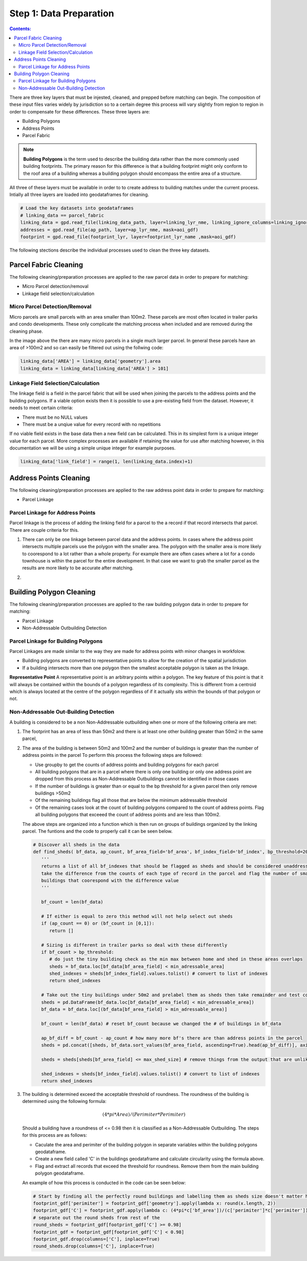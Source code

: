 Step 1: Data Preparation
===================================

.. contents:: Contents:
   :depth: 4

There are three key layers that must be injested, cleaned, and prepped before matching can begin.
The composition of these input files varies widely by jurisdiction so to a certain degree this process
will vary slightly from region to region in order to compensate for these differences. These three layers
are:

* Building Polygons
* Address Points
* Parcel Fabric

.. Note::
   **Building Polygons** is the term used to describe the building data rather than the more commonly used building footprints.
   The primary reason for this difference is that a building footprint might only conform to the roof area of a building whereas
   a building polygon should encompass the entire area of a structure.  

All three of these layers must be available in order to to create address to building matches under the
current process. Intially all three layers are loaded into geodataframes for cleaning. 

.. code-block:: python
   
   # Load the key datasets into geodataframes
   # linking_data == parcel_fabric
   linking_data = gpd.read_file(linking_data_path, layer=linking_lyr_nme, linking_ignore_columns=linking_ignore_columns, mask=aoi_gdf)
   addresses = gpd.read_file(ap_path, layer=ap_lyr_nme, mask=aoi_gdf)
   footprint = gpd.read_file(footprint_lyr, layer=footprint_lyr_name ,mask=aoi_gdf)

The following stections describe the individual processes used to clean the three key datasets.

Parcel Fabric Cleaning
----------------------

The following  cleaning/preparation processes are applied to the raw parcel data in order to 
prepare for matching:

* Micro Parcel detection/removal
* Linkage field selection/calculation

Micro Parcel Detection/Removal
______________________________

Micro parcels are small parcels with an area smaller than 100m2. These parcels are most often located in 
trailer parks and condo developments. These only complicate the matching process when included and are
removed during the cleaning phase.

.. image:: img/micro_parcels.png
   :width: 400
   :alt: Micro Parcels Example

In the image above the there are many micro parcels in a single much larger parcel. In general these parcels have an
area of >100m2 and so can easily be filtered out using the follwing code:

.. code-block:: python

   linking_data['AREA'] = linking_data['geometry'].area
   linking_data = linking_data[linking_data['AREA'] > 101]

Linkage Field Selection/Calculation
___________________________________

The linkage field is a field in the parcel fabric that will be used when joining the parcels to the address points
and the building polygons. If a viable option exists then it is possible to use a pre-existing field from the dataset.
However, it needs to meet certain criteria:

* There must be no NULL values 
* There must be a unqiue value for every record with no repetitions

If no viable field exists in the base data then a new field can be calculated. This in its simplest form is a unique 
integer value for each parcel. More complex processes are available if retaining the value for use after matching however, 
in this documentation we will be using a simple unique integer for example purposes. 

.. code-block:: python

   linking_data['link_field'] = range(1, len(linking_data.index)+1)

Address Points Cleaning
-----------------------

The following  cleaning/preparation processes are applied to the raw address point data in order to 
prepare for matching:

* Parcel Linkage

Parcel Linkage for Address Points
_________________________________

Parcel linkage is the process of adding the linking field for a parcel to the a record if that record intersects that parcel.
There are couple criteria for this. 

1. There can only be one linkage between parcel data and the address points. In cases where 
   the address point intersects multiple parcels use the polygon with the smaller area. The 
   polygon with the smaller area is more likely to coorespond to a lot rather than a whole 
   property. For example there are often cases where a lot for a condo townhouse is within the
   parcel for the entire development. In that case we want to grab the smaller parcel as the results
   are more likely to be accurate after matching.

   .. image:: img/
      :width: 400
      :alt: Layered Parcels Example

2. 

Building Polygon Cleaning
-------------------------

The following  cleaning/preparation processes are applied to the raw building polygon data in order to 
prepare for matching:

* Parcel Linkage
* Non-Addressable Outbuilding Detection

Parcel Linkage for Building Polygons
____________________________________

Parcel Linkages are made similar to the way they are made for address points with minor changes in workfolow.

* Building polygons are converted to representative points to allow for the creation of the spatial jurisdiction
* If a building intersects more than one polygon then the smallest acceptable polygon is taken as the linkage.

**Representative Point** A representative point is an arbitrary points within a polygon. The key feature of this point is 
that it will always be contained within the bounds of a polygon regardless of its complexity. This is different from a centroid
which is always located at the centre of the polygon regardless of if it actually sits within the bounds of that polygon or not.

Non-Addressable Out-Building Detection
______________________________________

A building is considered to be a non Non-Addressable outbuilding when one or more of the following criteria are met:

1. The footprint has an area of less than 50m2 and there is at least one other building greater than 50m2 in the same parcel,
2. The area of the building is between 50m2 and 100m2 and the number of buildings is greater than the number of address points in the parcel
   To perform this process the following steps are followed:
   
   * Use groupby to get the counts of address points and building polygons for each parcel
   * All building polygons that are in a parcel where there is only one building or only one address point are dropped from this process as Non-Addressable Outbuildings cannot be identified in those cases
   * If the number of buildings is greater than or equal to the bp threshold for a given parcel then only remove buildings >50m2
   * Of the remaining buildings flag all those that are below the minimum addressable threshold
   * Of the remaining cases look at the count of building polygons compared to the count of address points. Flag all building polygons that exceeed the count of address points and are less than 100m2.

   The above steps are organized into a function which is then run on groups of buildings organized by the linking parcel. The funtions and the code to properly call it can be seen below.
   
   .. code-block:: python
   
      # Discover all sheds in the data
      def find_sheds( bf_data, ap_count, bf_area_field='bf_area', bf_index_field='bf_index', bp_threshold=20, min_adressable_area=50, max_shed_size=100):
         '''
         returns a list of all bf_indexes that should be flagged as sheds and should be considered unaddressable.
         take the difference from the counts of each type of record in the parcel and flag the number of smallest
         buildings that coorespond with the difference value
         '''
          
         bf_count = len(bf_data)
         
         # If either is equal to zero this method will not help select out sheds
         if (ap_count == 0) or (bf_count in [0,1]):
            return []

         # Sizing is different in trailer parks so deal with these differently
         if bf_count > bp_threshold:
            # do just the tiny building check as the min max between home and shed in these areas overlaps
            sheds = bf_data.loc[bf_data[bf_area_field] < min_adressable_area]
            shed_indexes = sheds[bf_index_field].values.tolist() # convert to list of indexes
            return shed_indexes

         # Take out the tiny buildings under 50m2 and prelabel them as sheds then take remainder and test count vs count
         sheds = pd.DataFrame(bf_data.loc[bf_data[bf_area_field] < min_adressable_area])
         bf_data = bf_data.loc[(bf_data[bf_area_field] > min_adressable_area)]

         bf_count = len(bf_data) # reset bf_count because we changed the # of buildings in bf_data

         ap_bf_diff = bf_count - ap_count # how many more bf's there are than address points in the parcel
         sheds = pd.concat([sheds, bf_data.sort_values(bf_area_field, ascending=True).head(ap_bf_diff)], axis=0, join='outer') # sort the smallest to the top then take the top x rows based on ap_bf_diff value 
         
         sheds = sheds[sheds[bf_area_field] <= max_shed_size] # remove things from the output that are unlikly to be sheds >= 100m2

         shed_indexes = sheds[bf_index_field].values.tolist() # convert to list of indexes
         return shed_indexes

3. The building is determined exceed the acceptable threshold of roundness. The roundness of the building is determined using the following formula:
   
   .. math::
      
      (4 * pi * Area) / (Perimiter * Perimiter)

   Should a building have a roundness of <= 0.98 then it is classified as a Non-Addressable Outbuilding. The steps for this process are as follows:

   * Caculate the area and perimiter of the building polygon in separate variables within the building polygons geodataframe.
   * Create a new field called 'C' in the buildings geodataframe and calculate circularity using the formula above.
   * Flag and extract all records that exceed the threshold for roundness. Remove them from the main building polygon geodataframe.
   
   An example of how this process is conducted in the code can be seen below:
  
   .. code-block:: python
   
      # Start by finding all the perfectly round buildings and labelling them as sheds size doesn't matter here.
      footprint_gdf['perimiter'] = footprint_gdf['geometry'].apply(lambda x: round(x.length, 2))
      footprint_gdf['C'] = footprint_gdf.apply(lambda c: (4*pi*c['bf_area'])/(c['perimiter']*c['perimiter']), axis=1)
      # separate out the round sheds from rest of the 
      round_sheds = footprint_gdf[footprint_gdf['C'] >= 0.98]
      footprint_gdf = footprint_gdf[footprint_gdf['C'] < 0.98]
      footprint_gdf.drop(columns=['C'], inplace=True)
      round_sheds.drop(columns=['C'], inplace=True)


